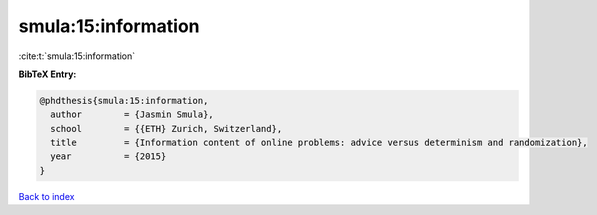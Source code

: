 smula:15:information
====================

:cite:t:`smula:15:information`

**BibTeX Entry:**

.. code-block:: bibtex

   @phdthesis{smula:15:information,
     author        = {Jasmin Smula},
     school        = {{ETH} Zurich, Switzerland},
     title         = {Information content of online problems: advice versus determinism and randomization},
     year          = {2015}
   }

`Back to index <../By-Cite-Keys.html>`_
